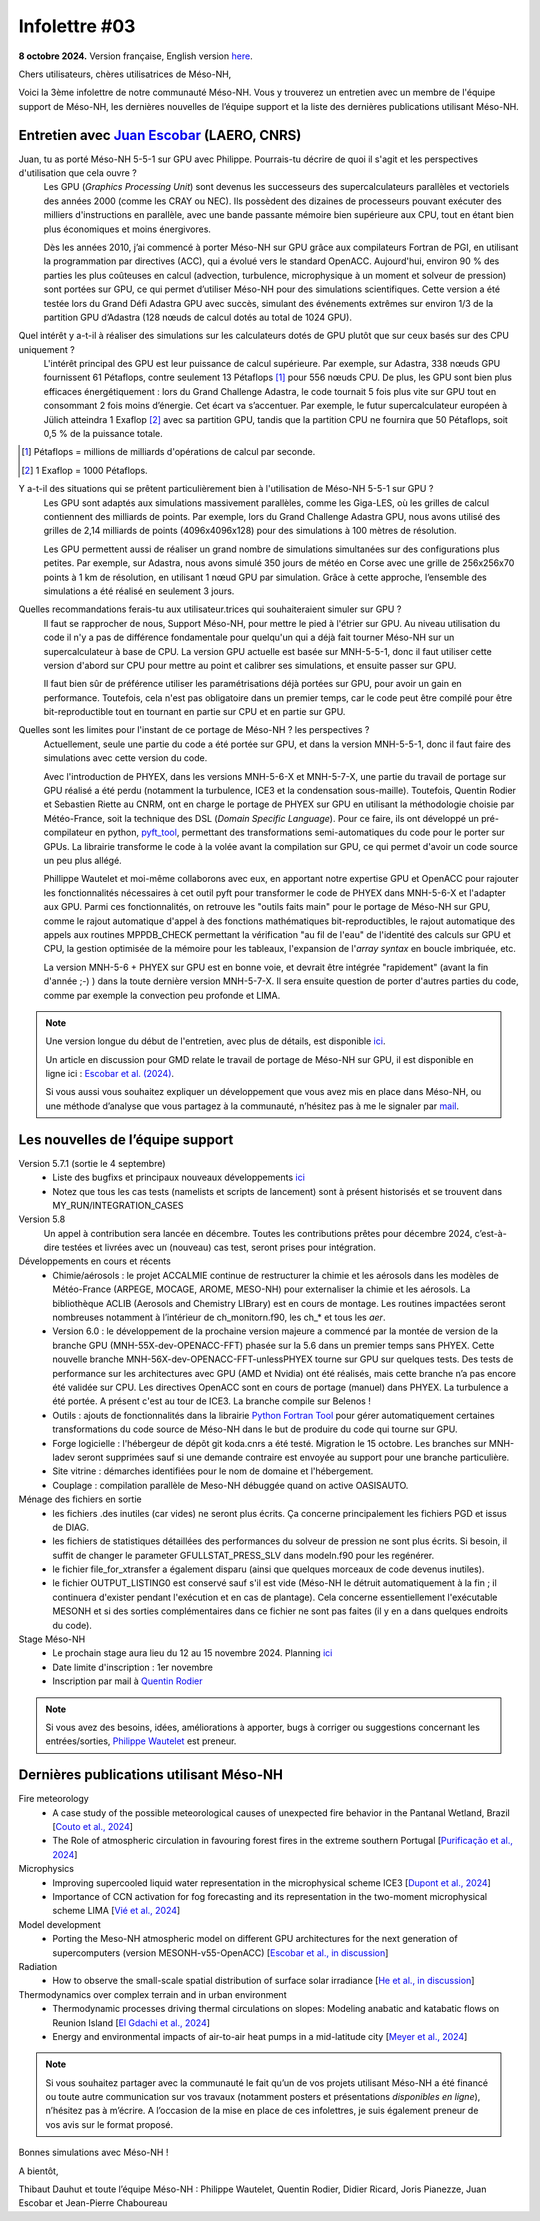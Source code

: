 Infolettre #03
================================================

**8 octobre 2024.** Version française, English version `here <newsletter_03_english.html>`_.


Chers utilisateurs, chères utilisatrices de Méso-NH,

Voici la 3ème infolettre de notre communauté Méso-NH. Vous y trouverez un entretien avec un membre de l'équipe support de Méso-NH, les dernières nouvelles de l’équipe support et la liste des dernières publications utilisant Méso-NH.

Entretien avec `Juan Escobar <mailto:juan.escobar-munoz@cnrs.fr>`_ (LAERO, CNRS)
************************************************************************************

.. image:: photo_je.jpg
  :width: 450

Juan, tu as porté Méso-NH 5-5-1 sur GPU avec Philippe. Pourrais-tu décrire de quoi il s'agit et les perspectives d'utilisation que cela ouvre ?
  Les GPU (*Graphics Processing Unit*) sont devenus les successeurs des supercalculateurs parallèles et vectoriels des années 2000 (comme les CRAY ou NEC). Ils possèdent des dizaines de processeurs pouvant exécuter des milliers d'instructions en parallèle, avec une bande passante mémoire bien supérieure aux CPU, tout en étant bien plus économiques et moins énergivores.

  Dès les années 2010, j’ai commencé à porter Méso-NH sur GPU grâce aux compilateurs Fortran de PGI, en utilisant la programmation par directives (ACC), qui a évolué vers le standard OpenACC. Aujourd'hui, environ 90 % des parties les plus coûteuses en calcul (advection, turbulence, microphysique à un moment et solveur de pression) sont portées sur GPU, ce qui permet d’utiliser Méso-NH pour des simulations scientifiques. Cette version a été testée lors du Grand Défi Adastra GPU avec succès, simulant des événements extrêmes sur environ 1/3 de la partition GPU d’Adastra (128 nœuds de calcul dotés au total de 1024 GPU).

Quel intérêt y a-t-il à réaliser des simulations sur les calculateurs dotés de GPU plutôt que sur ceux basés sur des CPU uniquement ?
  L'intérêt principal des GPU est leur puissance de calcul supérieure. Par exemple, sur Adastra, 338 nœuds GPU fournissent 61 Pétaflops, contre seulement 13 Pétaflops [#flop1]_ pour 556 nœuds CPU. De plus, les GPU sont bien plus efficaces énergétiquement : lors du Grand Challenge Adastra, le code tournait 5 fois plus vite sur GPU tout en consommant 2 fois moins d’énergie. Cet écart va s’accentuer. Par exemple, le futur supercalculateur européen à Jülich atteindra 1 Exaflop [#flop2]_ avec sa partition GPU, tandis que la partition CPU ne fournira que 50 Pétaflops, soit 0,5 % de la puissance totale.

.. [#flop1] Pétaflops = millions de milliards d'opérations de calcul par seconde. 
.. [#flop2] 1 Exaflop = 1000 Pétaflops.

Y a-t-il des situations qui se prêtent particulièrement bien à l'utilisation de Méso-NH 5-5-1 sur GPU ?
  Les GPU sont adaptés aux simulations massivement parallèles, comme les Giga-LES, où les grilles de calcul contiennent des milliards de points. Par exemple, lors du Grand Challenge Adastra GPU, nous avons utilisé des grilles de 2,14 milliards de points (4096x4096x128) pour des simulations à 100 mètres de résolution.

  Les GPU permettent aussi de réaliser un grand nombre de simulations simultanées sur des configurations plus petites. Par exemple, sur Adastra, nous avons simulé 350 jours de météo en Corse avec une grille de 256x256x70 points à 1 km de résolution, en utilisant 1 nœud GPU par simulation. Grâce à cette approche, l’ensemble des simulations a été réalisé en seulement 3 jours.

Quelles recommandations ferais-tu aux utilisateur.trices qui souhaiteraient simuler sur GPU ?
  Il faut se rapprocher de nous, Support Méso-NH, pour mettre le pied à l'étrier sur GPU. Au niveau utilisation du code il n'y a pas de différence fondamentale pour quelqu'un qui a déjà fait tourner Méso-NH sur un supercalculateur à base de CPU. La version GPU actuelle est basée sur MNH-5-5-1, donc il faut utiliser cette version d'abord sur CPU pour mettre au point et calibrer ses simulations, et ensuite passer sur GPU.

  Il faut bien sûr de préférence utiliser les paramétrisations déjà portées sur GPU, pour avoir un gain en performance. Toutefois, cela n'est pas obligatoire dans un premier temps, car le code peut être compilé pour être bit-reproductible tout en tournant en partie sur CPU et en partie sur GPU.

Quelles sont les limites pour l'instant de ce portage de Méso-NH ? les perspectives ?
  Actuellement, seule une partie du code a été portée sur GPU, et dans la version MNH-5-5-1, donc il faut faire des simulations avec cette version du code.

  Avec l'introduction de PHYEX, dans les versions MNH-5-6-X et MNH-5-7-X, une partie du travail de portage sur GPU réalisé a été perdu (notamment la turbulence, ICE3 et la condensation sous-maille). Toutefois, Quentin Rodier et Sebastien Riette au CNRM, ont en charge le portage de PHYEX sur GPU en utilisant la méthodologie choisie par Météo-France, soit la technique des DSL (*Domain Specific Language*). Pour ce faire, ils ont développé un pré-compilateur en python, `pyft_tool <https://github.com/UMR-CNRM/pyft>`_, permettant des transformations semi-automatiques du code pour le porter sur GPUs. La librairie transforme le code à la volée avant la compilation sur GPU, ce qui permet d'avoir un code source un peu plus allégé.

  Phillippe Wautelet et moi-même collaborons avec eux, en apportant notre expertise GPU et OpenACC pour rajouter les fonctionnalités nécessaires à cet outil pyft pour transformer le code de PHYEX dans MNH-5-6-X et l'adapter aux GPU. Parmi ces fonctionnalités, on retrouve les "outils faits main" pour le portage de Méso-NH sur GPU, comme le rajout automatique d'appel à des fonctions mathématiques bit-reproductibles, le rajout automatique des appels aux routines MPPDB_CHECK permettant la vérification "au fil de l'eau" de l'identité des calculs sur GPU et CPU, la gestion optimisée de la mémoire pour les tableaux, l'expansion de l'*array syntax* en boucle imbriquée, etc.

  La version MNH-5-6 + PHYEX sur GPU est en bonne voie, et devrait être intégrée "rapidement" (avant la fin d'année ;-) ) dans la toute dernière version MNH-5-7-X. Il sera ensuite question de porter d'autres parties du code, comme par exemple la convection peu profonde et LIMA.

.. note::

   Une version longue du début de l'entretien, avec plus de détails, est disponible `ici <https://mesonh-beta-test-guide.readthedocs.io/en/latest/community/newsletters/newsletter_03_extended.html>`_.

   Un article en discussion pour GMD relate le travail de portage de Méso-NH sur GPU, il est disponible en ligne ici : `Escobar et al. (2024) <https://doi.org/10.5194/egusphere-2024-2879>`_.

   Si vous aussi vous souhaitez expliquer un développement que vous avez mis en place dans Méso-NH, ou une méthode d’analyse que vous partagez à la communauté, n’hésitez pas à me le signaler par `mail <mailto:thibaut.dauhut@univ-tlse3.fr>`_.

    
    
Les nouvelles de l’équipe support
************************************

Version 5.7.1 (sortie le 4 septembre)
  - Liste des bugfixs et principaux nouveaux développements `ici <http://mesonh.aero.obs-mip.fr/mesonh57/Download?action=AttachFile&do=view&target=WHY_BUGFIX_571.pdf>`_
  - Notez que tous les cas tests (namelists et scripts de lancement) sont à présent historisés et se trouvent dans MY_RUN/INTEGRATION_CASES

Version 5.8
  Un appel à contribution sera lancée en décembre. Toutes les contributions prêtes pour décembre 2024, c’est-à-dire testées et livrées avec un (nouveau) cas test, seront prises pour intégration.

Développements en cours et récents
  - Chimie/aérosols : le projet ACCALMIE continue de restructurer la chimie et les aérosols dans les modèles de Météo-France (ARPEGE, MOCAGE, AROME, MESO-NH) pour externaliser la chimie et les aérosols. La bibliothèque ACLIB (Aerosols and Chemistry LIBrary) est en cours de montage. Les routines impactées seront nombreuses notamment à l’intérieur de ch_monitorn.f90, les ch_* et tous les *aer*.
  - Version 6.0 : le développement de la prochaine version majeure a commencé par la montée de version de la branche GPU (MNH-55X-dev-OPENACC-FFT) phasée sur la 5.6 dans un premier temps sans PHYEX. Cette nouvelle branche MNH-56X-dev-OPENACC-FFT-unlessPHYEX tourne sur GPU sur quelques tests. Des tests de performance sur les architectures avec GPU (AMD et Nvidia) ont été réalisés, mais cette branche n’a pas encore été validée sur CPU. Les directives OpenACC sont en cours de portage (manuel) dans PHYEX. La turbulence a été portée. A présent c'est au tour de ICE3. La branche compile sur Belenos !
  - Outils : ajouts de fonctionnalités dans la librairie `Python Fortran Tool <https://github.com/UMR-CNRM/pyft>`_ pour gérer automatiquement certaines transformations du code source de Méso-NH dans le but de produire du code qui tourne sur GPU.
  - Forge logicielle : l'hébergeur de dépôt git koda.cnrs a été testé. Migration le 15 octobre. Les branches sur MNH-ladev seront supprimées sauf si une demande contraire est envoyée au support pour une branche particulière.
  - Site vitrine : démarches identifiées pour le nom de domaine et l'hébergement.
  - Couplage : compilation parallèle de Meso-NH débuggée quand on active OASISAUTO.

Ménage des fichiers en sortie
  - les fichiers .des inutiles (car vides) ne seront plus écrits. Ça concerne principalement les fichiers PGD et issus de DIAG.
  - les fichiers de statistiques détaillées des performances du solveur de pression ne sont plus écrits. Si besoin, il suffit de changer le parameter GFULLSTAT_PRESS_SLV dans modeln.f90 pour les regénérer.
  - le fichier file_for_xtransfer a également disparu (ainsi que quelques morceaux de code devenus inutiles).
  - le fichier OUTPUT_LISTING0 est conservé sauf s'il est vide (Méso-NH le détruit automatiquement à la fin ; il continuera d'exister pendant l'exécution et en cas de plantage). Cela concerne essentiellement l'exécutable MESONH et si des sorties complémentaires dans ce fichier ne sont pas faites (il y en a dans quelques endroits du code).

Stage Méso-NH
  - Le prochain stage aura lieu du 12 au 15 novembre 2024. Planning `ici <http://mesonh.aero.obs-mip.fr/mesonh57/MesonhTutorial>`_
  - Date limite d'inscription : 1er novembre
  - Inscription par mail à `Quentin Rodier <mailto:quentin.rodier@meteo.fr>`_

.. note::
  Si vous avez des besoins, idées, améliorations à apporter, bugs à corriger ou suggestions concernant les entrées/sorties, `Philippe Wautelet <mailto:philippe.wautelet@cnrs.fr>`_ est preneur.


Dernières publications utilisant Méso-NH
****************************************************************************************

Fire meteorology
  - A case study of the possible meteorological causes of unexpected fire behavior in the Pantanal Wetland, Brazil [`Couto et al., 2024 <https://doi.org/10.3390/earth5030028>`_]
  - The Role of atmospheric circulation in favouring forest fires in the extreme southern Portugal [`Purificação et al., 2024 <https://doi.org/10.3390/su16166985>`_]

Microphysics
  - Improving supercooled liquid water representation in the microphysical scheme ICE3 [`Dupont et al., 2024 <http://dx.doi.org/10.1002/qj.4806>`_]
  - Importance of CCN activation for fog forecasting and its representation in the two-moment microphysical scheme LIMA [`Vié et al., 2024 <https://doi.org/10.1002/qj.4812>`_]

Model development
  - Porting the Meso-NH atmospheric model on different GPU architectures for the next generation of supercomputers (version MESONH-v55-OpenACC) [`Escobar et al., in discussion <https://doi.org/10.5194/egusphere-2024-2879>`_]

Radiation
  - How to observe the small-scale spatial distribution of surface solar irradiance [`He et al., in discussion <https://doi.org/10.5194/egusphere-2024-1064>`_]

Thermodynamics over complex terrain and in urban environment
  - Thermodynamic processes driving thermal circulations on slopes: Modeling anabatic and katabatic flows on Reunion Island [`El Gdachi et al., 2024 <https://doi.org/10.1029/2023JD040431>`_]
  - Energy and environmental impacts of air-to-air heat pumps in a mid-latitude city [`Meyer et al., 2024 <https://doi.org/10.1038/s41467-024-49836-3>`_]


.. note::

   Si vous souhaitez partager avec la communauté le fait qu’un de vos projets utilisant Méso-NH a été financé ou toute autre communication sur vos travaux (notamment posters et présentations *disponibles en ligne*), n’hésitez pas à m’écrire. A l’occasion de la mise en place de ces infolettres, je suis également preneur de vos avis sur le format proposé.

Bonnes simulations avec Méso-NH !

A bientôt,

Thibaut Dauhut et toute l’équipe Méso-NH : Philippe Wautelet, Quentin Rodier, Didier Ricard, Joris Pianezze, Juan Escobar et Jean-Pierre Chaboureau
